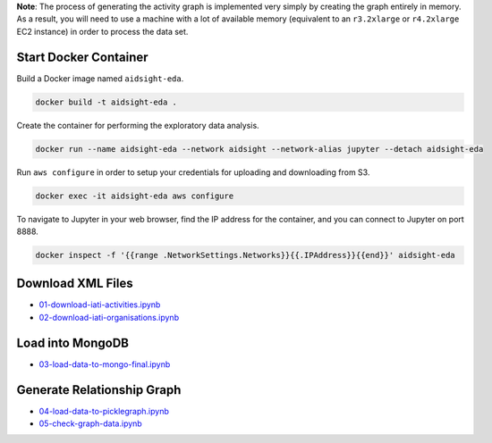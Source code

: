 **Note**: The process of generating the activity graph is implemented very simply by creating the graph entirely in memory. As a result, you will need to use a machine with a lot of available memory (equivalent to an ``r3.2xlarge`` or ``r4.2xlarge`` EC2 instance) in order to process the data set.

Start Docker Container
----------------------

Build a Docker image named ``aidsight-eda``.

.. code-block:: bash

	docker build -t aidsight-eda .

Create the container for performing the exploratory data analysis.

.. code-block:: bash

	docker run --name aidsight-eda --network aidsight --network-alias jupyter --detach aidsight-eda

Run ``aws configure`` in order to setup your credentials for uploading and downloading from S3.

.. code-block:: bash

	docker exec -it aidsight-eda aws configure

To navigate to Jupyter in your web browser, find the IP address for the container, and you can connect to Jupyter on port 8888.

.. code-block:: bash

	docker inspect -f '{{range .NetworkSettings.Networks}}{{.IPAddress}}{{end}}' aidsight-eda

Download XML Files
------------------

* `01-download-iati-activities.ipynb <01-download-iati-activities.ipynb>`__
* `02-download-iati-organisations.ipynb <02-download-iati-organisations.ipynb>`__

Load into MongoDB
-----------------

* `03-load-data-to-mongo-final.ipynb <03-load-data-to-mongo-final.ipynb>`__

Generate Relationship Graph
---------------------------

* `04-load-data-to-picklegraph.ipynb <04-load-data-to-picklegraph.ipynb>`__
* `05-check-graph-data.ipynb <05-check-graph-data.ipynb>`__